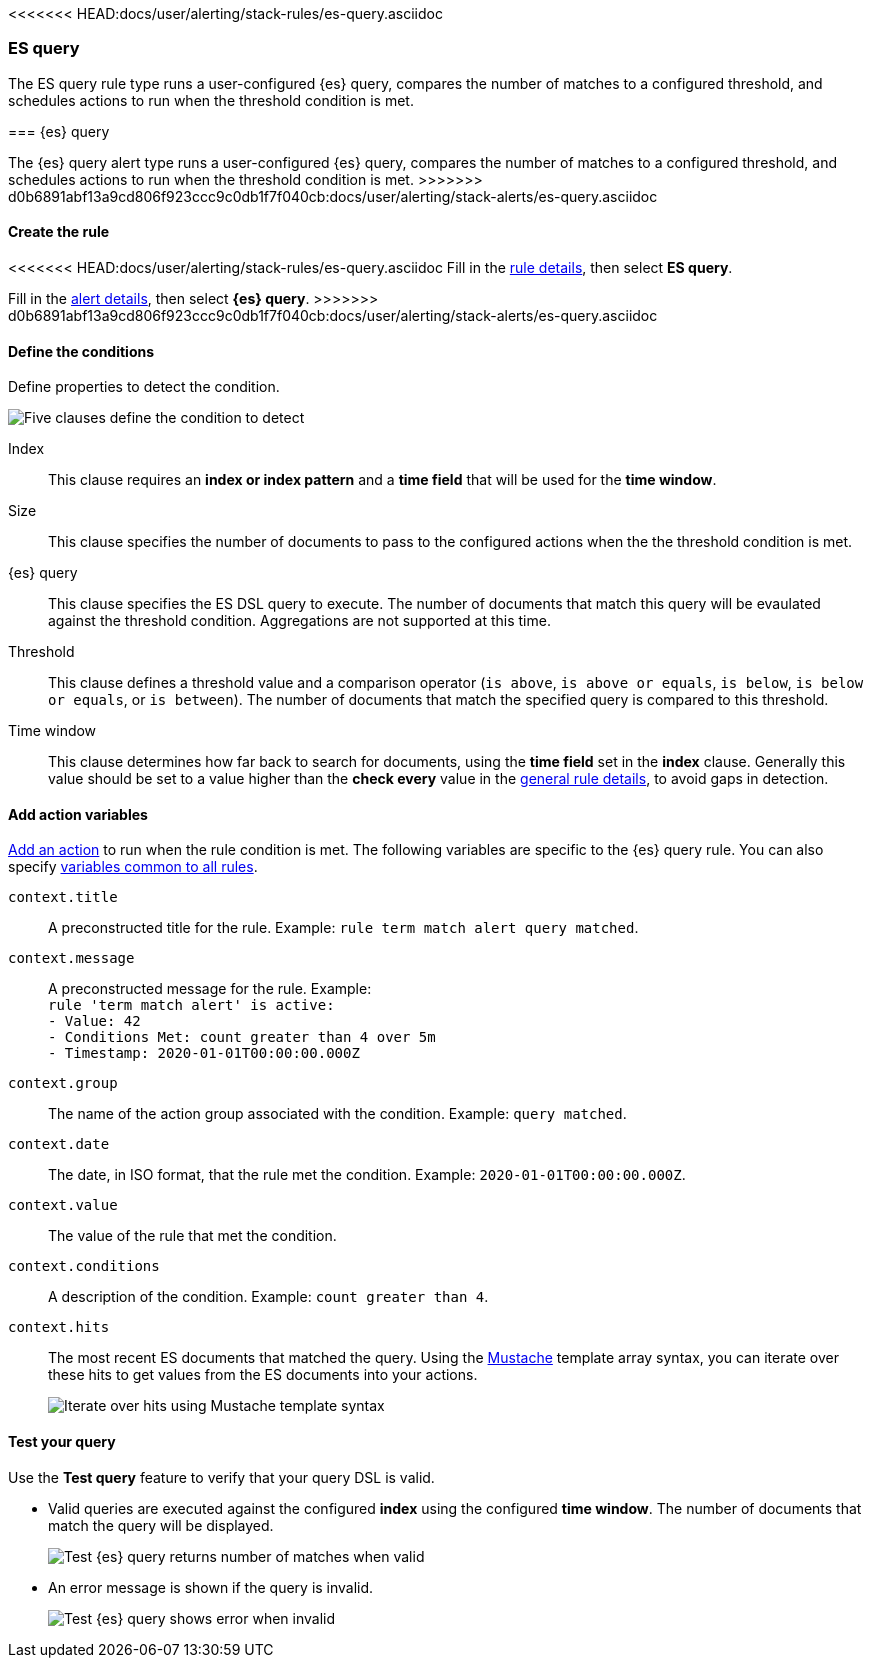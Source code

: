[role="xpack"]
<<<<<<< HEAD:docs/user/alerting/stack-rules/es-query.asciidoc
[[rule-type-es-query]]
=== ES query

The ES query rule type runs a user-configured {es} query, compares the number of matches to a configured threshold, and schedules actions to run when the threshold condition is met.
=======
[[alert-type-es-query]]
=== {es} query

The {es} query alert type runs a user-configured {es} query, compares the number of matches to a configured threshold, and schedules actions to run when the threshold condition is met.
>>>>>>> d0b6891abf13a9cd806f923ccc9c0db1f7f040cb:docs/user/alerting/stack-alerts/es-query.asciidoc

[float]
==== Create the rule

<<<<<<< HEAD:docs/user/alerting/stack-rules/es-query.asciidoc
Fill in the <<defining-alerts-general-details, rule details>>, then select *ES query*.
=======
Fill in the <<defining-alerts-general-details, alert details>>, then select *{es} query*.
>>>>>>> d0b6891abf13a9cd806f923ccc9c0db1f7f040cb:docs/user/alerting/stack-alerts/es-query.asciidoc

[float]
==== Define the conditions

Define properties to detect the condition.

[role="screenshot"]
image::user/alerting/images/alert-types-es-query-conditions.png[Five clauses define the condition to detect]

Index:: This clause requires an *index or index pattern* and a *time field* that will be used for the *time window*.
Size:: This clause specifies the number of documents to pass to the configured actions when the the threshold condition is met.
{es} query:: This clause specifies the ES DSL query to execute. The number of documents that match this query will be evaulated against the threshold
condition. Aggregations are not supported at this time. 
Threshold:: This clause defines a threshold value and a comparison operator  (`is above`, `is above or equals`, `is below`, `is below or equals`, or `is between`). The number of documents that match the specified query is compared to this threshold.
Time window:: This clause determines how far back to search for documents, using the *time field* set in the *index* clause. Generally this value should be set to a value higher than the *check every* value in the <<defining-alerts-general-details, general rule details>>, to avoid gaps in detection. 

[float]
==== Add action variables

<<defining-alerts-actions-details, Add an action>> to run when the rule condition is met. The following variables are specific to the {es} query rule. You can also specify <<defining-alerts-actions-variables, variables common to all rules>>.

`context.title`:: A preconstructed title for the rule. Example: `rule term match alert query matched`.
`context.message`:: A preconstructed message for the rule. Example: +
`rule 'term match alert' is active:` +
`- Value: 42` +
`- Conditions Met: count greater than 4 over 5m` +
`- Timestamp: 2020-01-01T00:00:00.000Z`

`context.group`:: The name of the action group associated with the condition. Example: `query matched`.
`context.date`:: The date, in ISO format, that the rule met the condition. Example: `2020-01-01T00:00:00.000Z`.
`context.value`:: The value of the rule that met the condition.
`context.conditions`:: A description of the condition. Example: `count greater than 4`.
`context.hits`:: The most recent ES documents that matched the query. Using the https://mustache.github.io/[Mustache] template array syntax, you can iterate over these hits to get values from the ES documents into your actions.
+
[role="screenshot"]
image::images/alert-types-es-query-example-action-variable.png[Iterate over hits using Mustache template syntax]


[float]
==== Test your query

Use the *Test query* feature to verify that your query DSL is valid.

* Valid queries are executed against the configured *index* using the configured *time window*. The number of documents that
match the query will be displayed.
+
[role="screenshot"]
image::user/alerting/images/alert-types-es-query-valid.png[Test {es} query returns number of matches when valid]

* An error message is shown if the query is invalid.
+
[role="screenshot"]
image::user/alerting/images/alert-types-es-query-invalid.png[Test {es} query shows error when invalid]